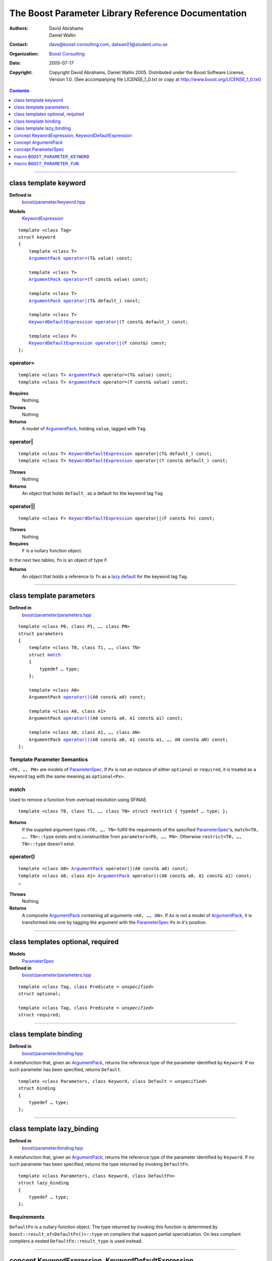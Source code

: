 +++++++++++++++++++++++++++++++++++++++++++++++++++++++++++++++++
 The Boost Parameter Library Reference Documentation |(logo)|__
+++++++++++++++++++++++++++++++++++++++++++++++++++++++++++++++++

.. |(logo)| image:: ../../../../boost.png
   :alt: Boost

__ ../../../../index.htm

:Authors:       David Abrahams, Daniel Wallin
:Contact:       dave@boost-consulting.com, dalwan01@student.umu.se
:organization:  `Boost Consulting`_
:date:          $Date: 2005/07/17 19:53:01 $

:copyright:     Copyright David Abrahams, Daniel Wallin
                2005. Distributed under the Boost Software License,
                Version 1.0. (See accompanying file LICENSE_1_0.txt
                or copy at http://www.boost.org/LICENSE_1_0.txt)

.. _`Boost Consulting`: http://www.boost-consulting.com

.. contents::
    :depth: 1

//////////////////////////////////////////////////////////////////////////////

.. role:: class
    :class: class

.. role:: concept
    :class: concept

.. role:: function
    :class: function

.. |ArgumentPack| replace:: :concept:`ArgumentPack`
.. |KeywordExpression| replace:: :concept:`KeywordExpression`
.. |KeywordDefaultExpression| replace:: :concept:`KeywordDefaultExpression`
.. |ParameterSpec| replace:: :concept:`ParameterSpec`


.. class:: reference

class template :class:`keyword`
------------------------------------

**Defined in**
    `boost/parameter/keyword.hpp`__

__ ../../../../boost/parameter/keyword.hpp

**Models**
    |KeywordExpression|_

.. dwa:

    1. You never defined IndexExpression

    2. You should use cross-linking to the concept definitions,
       thus, |IndexExpression|_

    3. A class template doesn't model any concept we use other than
       Metafunction.  Maybe specializations model IndexExpression,
       or something.

.. parsed-literal::

    template <class Tag>
    struct keyword
    {
        template <class T>
        |ArgumentPack|_ `operator=`_\(T& value) const;

        template <class T>
        |ArgumentPack|_ `operator=`_\(T const& value) const;

        template <class T>
        |ArgumentPack|_ `operator|`_\(T& default\_) const;

        template <class T>
        |KeywordDefaultExpression|_ `operator|`_\(T const& default\_) const;

        template <class F>
        |KeywordDefaultExpression|_ `operator||`_\(F const&) const;
    };


.. dwa:

   We don't have a convention of using a raw concept name,
   formatted as a concept, as the return value of a function.  If
   we're going to start doing this, don't we need to explain it
   somewhere?

operator=
~~~~~~~~~

.. parsed-literal::

    template <class T> |ArgumentPack|_ operator=(T& value) const;
    template <class T> |ArgumentPack|_ operator=(T const& value) const;

**Requires**
    Nothing.

**Throws**
    Nothing

**Returns**
    A model of |ArgumentPack|_, holding ``value``, tagged with ``Tag``.

.. dwa:

     1. We don't have a convention of writing "*cv* reference to."
        I know what you mean, but if we're going to start doing
        this we need to explain the convention somewhere.

     2. It's not a cv reference to value, since value itself is a
        reference.  You can only reference an object.  So this
        should be, perhaps, "holding value" or if you think that's
        not explicit enough, "holding a reference equivalent to
        value."  That deals with the cv issue.


operator|
~~~~~~~~~

.. parsed-literal::

    template <class T> |KeywordDefaultExpression|_ operator|(T& default\_) const;
    template <class T> |KeywordDefaultExpression|_ operator|(T const& default\_) const;

**Throws**
    Nothing

**Returns**
    An object that holds ``default_`` as a default for the
    keyword tag ``Tag``.

.. daniel:
    A model of |KeywordDefaultExpression|_ that, when used to
    index an |ArgumentPack|_ that does not contain an appropriate
    parameter, gives ``default_``.

.. daniel:

    An object that models KeywordDefaultExpression, that when used as
    an argument to ``ArgumentPack::operator[]`` which doesn't contain
    a parameter specified with ``Tag`` returns a reference to ``default_``.

.. dwa: 

   1. First of all, there is no class called ArgumentPack that has
   an operator[].

   2. an operator[] can't contain a parameter

   3. "which" should be "that"

   4. You need a comma after ``Tag``.

   5. It's the *type*, not the object, that models the concept.
      If we're going to use this convention of using concept names
      in place of return types, we should document it once at the
      beginning and then we never have to say what the object's
      type models.

   6. An object doesn't return anything, even when used as an
      argument.

   7. "Specified with ``Tag``" is vague.  I don't think any
      reasonable definition you could come up with could be
      correct, since the ArgumentPack may hold a reference to an
      object associated *positionally* with Tag.

   Maybe:

      An object that holds ``default_`` as a default for the
      keyword tag ``Tag``.


   This description would oblige us to explain the
   terminology "...holds as a default for keyword tag..." in the
   definition of KeywordDefaultExpression and associated concepts:

operator||
~~~~~~~~~~

.. parsed-literal::

    template <class F> |KeywordDefaultExpression|_ operator||(F const& fn) const;

**Throws**
    Nothing

**Requires**
    ``F`` is a nullary function object.

In the next two tables, ``fn`` is an object of type ``F``.

.. dwa: You have to define "function object."  Plain function
   pointers are legal where result_of is supported, FYI.

    **On compilers that support boost::result_of, as indicated by BOOST_NO_RESULT_OF:**

.. dwa: This should be "on compilers that support result_of."
   Likewise below.  See the result_of docs for the BOOST_NO_RESULT_OF macro 

    +---------------------------------+-----------------------------------------------------+
    | Expression                      | Requirement                                         |
    +=================================+=====================================================+
    | ``boost::result_of<F()>::type`` | -                                                   |
    +---------------------------------+-----------------------------------------------------+
    | ``fn()``                        | Convertible to ``boost::result_of<F()>::type``      |
    +---------------------------------+-----------------------------------------------------+

.. You have to say what fn is.  The usual way is to say, "in the
   next two tables, fn is an object of type F."

    **On compilers that don't support boost::result_of, as indicated by BOOST_NO_RESULT_OF:**

    +------------------------------+-----------------------------------------------------+
    | Expression                   | Requirement                                         |
    +==============================+=====================================================+
    | ``F::result_type``           | -                                                   |
    +------------------------------+-----------------------------------------------------+
    | ``fn()``                     | Convertible to ``F::result_type``                   |
    +------------------------------+-----------------------------------------------------+


.. dwa: I don't think the CopyConstructible requirement is correct.
   What if the result is a reference?  If it's not a reference, and
   there are no implicit conversions, it's surely got to be copy
   constructible so f can return it.  So are you sure you want to
   require CopyConstructible just so you can handle the actual
   return type not being an exact match?

**Returns**
    An object that holds a reference to ``fn`` as a `lazy default`_
    for the keyword tag ``Tag``.


.. daniel:
    A model of |KeywordDefaultExpression|_ that, when used to
    index an |ArgumentPack|_ which does not contain an appropriate
    parameter, gives the result of ``fn``.

.. daniel:
    An object that models |KeywordDefaultExpression|_, that when used as
    an argument to ``ArgumentPack::operator[]`` which doesn't contain
    a parameter specified with ``Tag`` evaluates and returns ``fn()``.

.. dwa:

      An object that holds a reference to ``fn`` as a lazy default
      for the keyword tag ``Tag``.

   This description would oblige us to explain "lazy default."

//////////////////////////////////////////////////////////////////////////////

.. class:: reference

.. _parameters:

class template :class:`parameters`
---------------------------------------------------

**Defined in**
    `boost/parameter/parameters.hpp`__

__ ../../../../boost/parameter/parameters.hpp

.. parsed-literal::

    template <class P0, class P1, …, class PN>
    struct parameters
    {
        template <class T0, class T1, …, class TN>
        struct `match`_
        {
            typedef … type;
        };

        template <class A0>
        |ArgumentPack| `operator()`_\(A0 const& a0) const;

        template <class A0, class A1>
        |ArgumentPack| `operator()`_\(A0 const& a0, A1 const& a1) const;

        template <class A0, class A1, …, class AN>
        |ArgumentPack| `operator()`_\(A0 const& a0, A1 const& a1, …, AN const& aN) const;
    };


Template Parameter Semantics
~~~~~~~~~~~~~~~~~~~~~~~~~~~~

``<P0, …, PN>`` are models of |ParameterSpec|_. If ``Px`` is not an
instance of either ``optional`` or ``required``, it is treated as a
keyword tag with the same meaning as ``optional<Px>``.


match
~~~~~

Used to remove a function from overload resolution using SFINAE.

.. parsed-literal::

        template <class T0, class T1, …, class TN> struct restrict { typedef … type; };

**Returns**
    If the supplied argument types ``<T0, …, TN>`` fulfill the requirments of the
    specified |ParameterSpec|_'s, ``match<T0, …, TN>::type`` exists and is constructible
    from ``parameters<P0, …, PN>``. Otherwise ``restrict<T0, …, TN>::type`` doesn't exist.


operator()
~~~~~~~~~~

.. parsed-literal::

    template <class A0> |ArgumentPack|_ operator()(A0 const& a0) const;
    template <class A0, class A1> |ArgumentPack|_ operator()(A0 const& a0, A1 const& a1) const;
    …

**Throws**
    Nothing

**Returns**
    A composite |ArgumentPack|_ containing all arguments ``<A0, …, AN>``.
    If ``Ax`` is not a model of |ArgumentPack|_, it is transformed into one
    by tagging the argument with the |ParameterSpec|_ ``Px`` in it's position.


//////////////////////////////////////////////////////////////////////////////

.. class:: reference

.. _optional:
.. _required:

class templates :class:`optional`, :class:`required`
----------------------------------------------------

**Models**
    |ParameterSpec|_

**Defined in**
    `boost/parameter/parameters.hpp`__

__ ../../../../boost/parameter/parameters.hpp

.. parsed-literal::

    template <class Tag, class Predicate = *unspecified*>
    struct optional;

    template <class Tag, class Predicate = *unspecified*>
    struct required;


//////////////////////////////////////////////////////////////////////////////

.. class:: reference

.. _binding:

class template :class:`binding`
-------------------------------------------------------------

**Defined in**
    `boost/parameter/binding.hpp`__

__ ../../../../boost/parameter/binding.hpp

A metafunction that, given an |ArgumentPack|_, returns the reference
type of the parameter identified by ``Keyword``.  If no such parameter has been
specified, returns ``Default``.

.. parsed-literal::

    template <class Parameters, class Keyword, class Default = *unspecified*>
    struct binding
    {
        typedef … type;
    };


.. class:: reference


//////////////////////////////////////////////////////////////////////////////


.. _lazy_binding:

class template :class:`lazy_binding`
------------------------------------------------------------------

**Defined in**
    `boost/parameter/binding.hpp`__

__ ../../../../boost/parameter/binding.hpp

A metafunction that, given an |ArgumentPack|_, returns the reference
type of the parameter identified by ``Keyword``.  If no such parameter has been
specified, returns the type returned by invoking ``DefaultFn``.

.. parsed-literal::

    template <class Parameters, class Keyword, class DefaultFn>
    struct lazy_binding
    {
        typedef … type;
    };

Requirements 
~~~~~~~~~~~~ 

``DefaultFn`` is a nullary function object. The type returned by invoking this
function is determined by ``boost::result_of<DefaultFn()>::type`` on compilers
that support partial specialization. On less compliant compilers a nested
``DefaultFn::result_type`` is used instead.


.. class:: reference


//////////////////////////////////////////////////////////////////////////////

.. _keyworddefaultexpression:
.. _keywordexpression:

concept |KeywordExpression|, |KeywordDefaultExpression|
---------------------------------------------------------------------

Models of these concepts are used as indices in a |ArgumentPack|. Models
of |KeywordDefaultExpression| will hold a default value to be used when
no appropriate argument was passed.

.. _lazy default:

Lazy Defaults
~~~~~~~~~~~~~

A |KeywordDefaultExpression| may contain a *lazy default*, meaning it's
default value is only computed when needed.


.. class:: reference


//////////////////////////////////////////////////////////////////////////////

.. _argumentpack:

concept |ArgumentPack|
-------------------------------

Models of this concept are containers of parameters where each parameter
is tagged with a keyword.

Requirements
~~~~~~~~~~~~

* ``x`` and ``z`` are objects that model |ArgumentPack|.
* ``z`` is a *singular* |ArgumentPack|_ as created by ``keyword::operator``.
* ``y`` is a model if |KeywordExpression|_.
* ``u`` is a model if |KeywordDefaultExpression|_.
* ``X`` is the type of ``x``.
* ``K`` is the tag type used in ``y`` and ``u``.
* ``D`` is the type of the default value in ``u``.

+------------+---------------------------+------------------------------+------------------------------------------------------+
| Expression | Type                      | Requirements                 | Semantics/Notes                                      |
+============+===========================+==============================+======================================================+
| ``x[y]``   | binding<X, K>::type       | An argument tagged           | Returns the bound argument tagged with ``K``.        |
|            |                           | with ``K`` exists            |                                                      |
|            |                           | in ``x``.                    |                                                      |
+------------+---------------------------+------------------------------+------------------------------------------------------+
| ``x[u]``   | binding<X, K, D>::type    | \-                           | Returns the bound argument tagged with ``K``         |
|            |                           |                              | if such an argument exists. Otherwise returns        |
|            |                           |                              | the default value of ``u``.                          |
|            |                           |                              |                                                      |
|            |                           |                              | If ``u`` has a `lazy default`_, this may throw       |
|            |                           |                              | whatever the default value function of ``u`` throws  |
|            |                           |                              | when ``x`` does not contain an argument tagged with  |
|            |                           |                              | ``K``.                                               |
+------------+---------------------------+------------------------------+------------------------------------------------------+
| ``x, z``   | Model of |ArgumentPack|   | \-                           | Returns a composite |ArgumentPack|_ that             |
|            |                           |                              | contains bindings to all arguments bound in ``x``    |
|            |                           |                              | and ``z``.                                           |
+------------+---------------------------+------------------------------+------------------------------------------------------+


.. class:: reference


//////////////////////////////////////////////////////////////////////////////

.. _parameterspec:

concept |ParameterSpec|
-----------------------

Used to describe type restrictions and positional meaning in a parameter
set.

Models of this concept with special meaning are:

* :class:`required`
* :class:`optional`

Any other type will be treated as a *keyword Tag*.


.. class:: reference


//////////////////////////////////////////////////////////////////////////////

.. _boost_parameter_keyword:

macro ``BOOST_PARAMETER_KEYWORD``
---------------------------------

**Defined in**
    `boost/parameter/keyword.hpp`__

__ ../../../../boost/parameter/keyword.hpp

Macro used to define keyword objects.

.. parsed-literal::

    BOOST_PARAMETER_KEYWORD(tag_namespace, name)

Requirements
~~~~~~~~~~~~

* ``tag_namespace`` is the namespace where the tag-types will be placed.
* ``name`` is the name that will be used for the keyword.


.. class:: reference


//////////////////////////////////////////////////////////////////////////////

.. _boost_parameter_fun:

macro ``BOOST_PARAMETER_FUN``
-----------------------------

**Defined in**
    `boost/parameter/macros.hpp`__

__ ../../../../boost/parameter/macros.hpp

.. parsed-literal::

    BOOST_PARAMETER_FUN(ret, name, lo, hi, parameters)

Requirements
~~~~~~~~~~~~

* ``ret`` is the return type of the function.
* ``name`` is the name of the function.
* ``lo``, ``hi`` defines the range of arities for the function.
* ``parameters`` is the name of the ``parameters<>`` instance
  used for the function.


